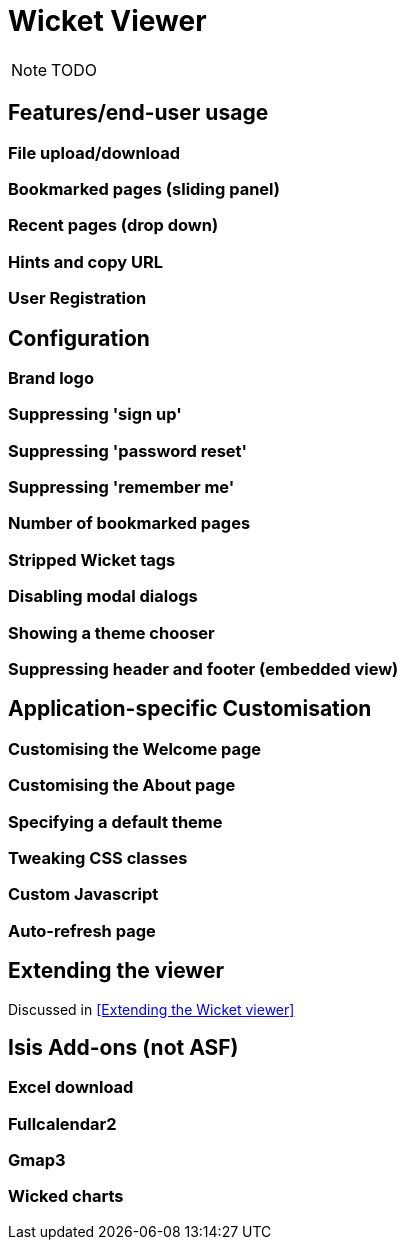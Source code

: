 = Wicket Viewer
:Notice: Licensed to the Apache Software Foundation (ASF) under one or more contributor license agreements. See the NOTICE file distributed with this work for additional information regarding copyright ownership. The ASF licenses this file to you under the Apache License, Version 2.0 (the "License"); you may not use this file except in compliance with the License. You may obtain a copy of the License at. http://www.apache.org/licenses/LICENSE-2.0 . Unless required by applicable law or agreed to in writing, software distributed under the License is distributed on an "AS IS" BASIS, WITHOUT WARRANTIES OR  CONDITIONS OF ANY KIND, either express or implied. See the License for the specific language governing permissions and limitations under the License.
:_basedir: ../
:_imagesdir: images/

NOTE: TODO

## Features/end-user usage

### File upload/download

### Bookmarked pages (sliding panel)

### Recent pages (drop down)

### Hints and copy URL

### User Registration



## Configuration

### Brand logo

### Suppressing 'sign up'

### Suppressing 'password reset'

### Suppressing 'remember me'

### Number of bookmarked pages

### Stripped Wicket tags

### Disabling modal dialogs

### Showing a theme chooser

### Suppressing header and footer (embedded view)



## Application-specific Customisation

### Customising the Welcome page

### Customising the About page

### Specifying a default theme

### Tweaking CSS classes

### Custom Javascript

### Auto-refresh page



## Extending the viewer

Discussed in <<Extending the Wicket viewer>>



## Isis Add-ons (not ASF)

### Excel download

### Fullcalendar2

### Gmap3

### Wicked charts